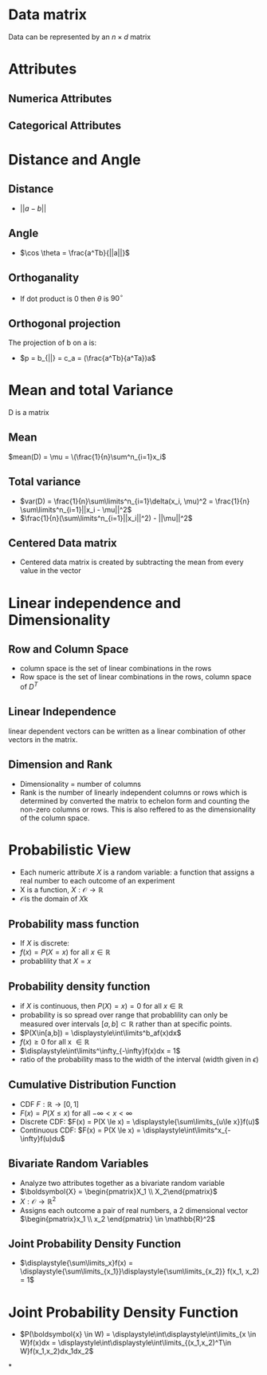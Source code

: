 *  Data matrix
Data can be represented by an $n \times d$ matrix
* Attributes
** Numerica Attributes
** Categorical Attributes
* Distance and Angle
** Distance
+ \(||a-b||\)
** Angle
+ \(\cos \theta = \frac{a^Tb}{||a||}\)
** Orthoganality
+ If dot product is 0 then \(\theta\) is \(90^\circ\)
** Orthogonal projection
The projection of b on a is:
+ \(p = b_{||} = c_a = (\frac{a^Tb}{a^Ta})a\)
* Mean and total Variance
D is a matrix
** Mean
\(mean(D) = \mu = \(\frac{1}{n}\sum^n_{i=1}x_i\)
** Total variance
+ \(var(D) = \frac{1}{n}\sum\limits^n_{i=1}\delta(x_i, \mu)^2 = \frac{1}{n} \sum\limits^n_{i=1}||x_i - \mu||^2\)
+ \(\frac{1}{n}(\sum\limits^n_{i=1}||x_i||^2) - ||\mu||^2\)
** Centered Data matrix
+ Centered data matrix is created by subtracting the mean from every value in
  the vector
* Linear independence and Dimensionality
** Row and Column Space
+ column space is the set of linear combinations in the rows
+ Row space is the set of linear combinations in the rows, column space of \(D^T\)
** Linear Independence
linear dependent vectors can be written as a linear combination of other vectors
in the matrix.
** Dimension and Rank
+ Dimensionality = number of columns
+ Rank is the number of linearly independent columns or rows which is determined
  by converted the matrix to echelon form and counting the non-zero columns or
  rows. This is also reffered to as the dimensionality of the column space.
* Probabilistic View
+ Each numeric attribute \(X\) is a random variable: a function that assigns a real number to each outcome of an experiment
+ X is a function, \(X:\mathcal{O} \rightarrow \mathbb{R}\)
+ \(\mathcal{O} \)is the domain of \(X\)k
** Probability mass function
+ If \(X\) is discrete:
+ \(f(x) = P(X=x) \text{ for all } x \in \mathbb{R}\)
+ probablility that \(X = x\)
** Probability density function
+ if \(X\) is continuous, then \(P(X)=x) = 0\) for all \(x \in \mathbb{R}\)
+ probability is so spread over range that probablility can only be measured
  over intervals \([a,b]\subset\mathbb{R}\) rather than at specific points.
+ \(P(X\in[a,b]) = \displaystyle\int\limits^b_af(x)dx\)
+ \(f(x) \ge 0\) for all x \(\in \mathbb{R}\)
+ \(\displaystyle\int\limits^\infty_{-\infty}f(x)dx = 1\)
+ ratio of the probability mass to the width of the interval (width given in \(\epsilon\))
** Cumulative Distribution Function
+ CDF \(F:\mathbb{R} \rightarrow [0,1]\)
+ \(F(x) = P(X\le x)\) for all \(-\infty < x < \infty\)
+ Discrete CDF:  \(F(x) = P(X \le x) = \displaystyle{\sum\limits_{u\le x}}f(u)\)
+ Continuous CDF: \(F(x) = P(X \le x) = \displaystyle\int\limits^x_{-\infty}f(u)du\)
** Bivariate Random Variables
+ Analyze two attributes together as a bivariate random variable
+ \(\boldsymbol{X} = \begin{pmatrix}X_1 \\ X_2\end{pmatrix}\)
+ \(X:\mathcal{O}\rightarrow \mathbb{R}^2\)
+ Assigns each outcome a pair of real numbers, a 2 dimensional vector
  \(\begin{pmatrix}x_1 \\ x_2 \end{pmatrix} \in \mathbb{R}^2\)
** Joint Probability Density Function
+ \(\displaystyle{\sum\limits_x}f(x) = \displaystyle{\sum\limits_{x_1}}\displaystyle{\sum\limits_{x_2}} f(x_1, x_2) = 1\)
* Joint Probability Density Function
+ \(P(\boldsymbol{x} \in W) = \displaystyle\int\displaystyle\int\limits_{x \in W}f(x)dx =
  \displaystyle\int\displaystyle\int\limits_{(x_1,x_2)^T\in W}f(x_1,x_2)dx_1dx_2\)
*
